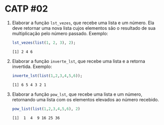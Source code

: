 # -*- coding: utf-8 -*-
# -*- mode: org -*-
#+startup: beamer overview indent

* CATP #02

1. Elaborar a função =lst_vezes=, que recebe uma lista e um número. Ela
   deve retornar uma nova lista cujos elementos são o resultado de sua
   multiplicação pelo número passado. Exemplo:

   #+begin_src R :results output :session :exports both
   lst_vezes(list(1, 2, 3), 2);
   #+end_src

   #+RESULTS:
   : [1] 2 4 6

2. Elaborar a função =inverte_lst=, que recebe uma lista e a retorna
   invertida. Exemplo:

   #+begin_src R :results output :session :exports both
   inverte_lst(list(1,2,3,4,5,6));
   #+end_src

   #+RESULTS:
   : [1] 6 5 4 3 2 1

3. Elaborar a função =pow_lst=, que recebe uma lista e um número,
   retornando uma lista com os elementos elevados ao número recebido.

   #+begin_src R :results output :session :exports both
   pow_list(list(1,2,3,4,5,6), 2)
   #+end_src

   #+RESULTS:
   : [1]  1  4  9 16 25 36
